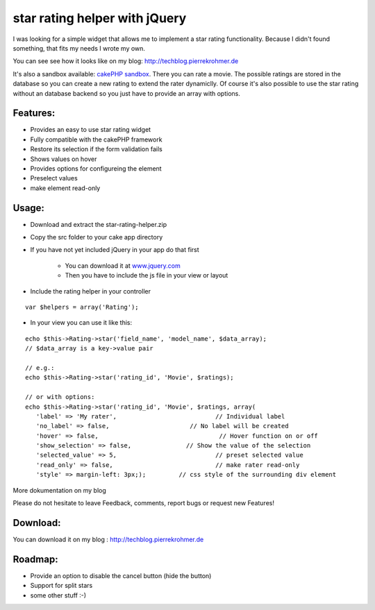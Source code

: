 star rating helper with jQuery
==============================

I was looking for a simple widget that allows me to implement a star
rating functionality. Because I didn't found something, that fits my
needs I wrote my own.

You can see see how it looks like on my blog:
`http://techblog.pierrekrohmer.de`_

It's also a sandbox available: `cakePHP sandbox`_. There you can rate
a movie. The possible ratings are stored in the database so you can
create a new rating to extend the rater dynamiclly. Of course it's
also possible to use the star rating without an database backend so
you just have to provide an array with options.

Features:
~~~~~~~~~

+ Provides an easy to use star rating widget
+ Fully compatible with the cakePHP framework
+ Restore its selection if the form validation fails
+ Shows values on hover
+ Provides options for configureing the element
+ Preselect values
+ make element read-only


Usage:
~~~~~~

+ Download and extract the star-rating-helper.zip


+ Copy the src folder to your cake app directory


+ If you have not yet included jQuery in your app do that first

    + You can download it at `www.jquery.com`_
    + Then you have to include the js file in your view or layout



+ Include the rating helper in your controller

::

    var $helpers = array('Rating');


+ In your view you can use it like this:

::

        echo $this->Rating->star('field_name', 'model_name', $data_array);
        // $data_array is a key->value pair
        
        // e.g.:
        echo $this->Rating->star('rating_id', 'Movie', $ratings);
        
        // or with options:  
        echo $this->Rating->star('rating_id', 'Movie', $ratings, array(
           'label' => 'My rater',			    // Individual label
           'no_label' => false,			     // No label will be created
           'hover' => false,				     // Hover function on or off 
           'show_selection' => false, 	            // Show the value of the selection
           'selected_value' => 5,			    // preset selected value
           'read_only' => false,			    // make rater read-only
           'style' => margin-left: 3px;);         // css style of the surrounding div element

More dokumentation on my blog

Please do not hesitate to leave Feedback, comments, report bugs or
request new Features!



Download:
~~~~~~~~~

You can download it on my blog : `http://techblog.pierrekrohmer.de`_



Roadmap:
~~~~~~~~

+ Provide an option to disable the cancel button (hide the button)
+ Support for split stars
+ some other stuff :-)



.. _cakePHP sandbox: http://sandbox.pierrekrohmer.de/movies/add
.. _http://techblog.pierrekrohmer.de: http://techblog.pierrekrohmer.de/2011/05/jquery-star-rating-helper-cakephp/
.. _www.jquery.com: http://www.jquery.com

.. author:: infest696
.. categories:: articles, helpers
.. tags:: jQuery helper star rating,Helpers

